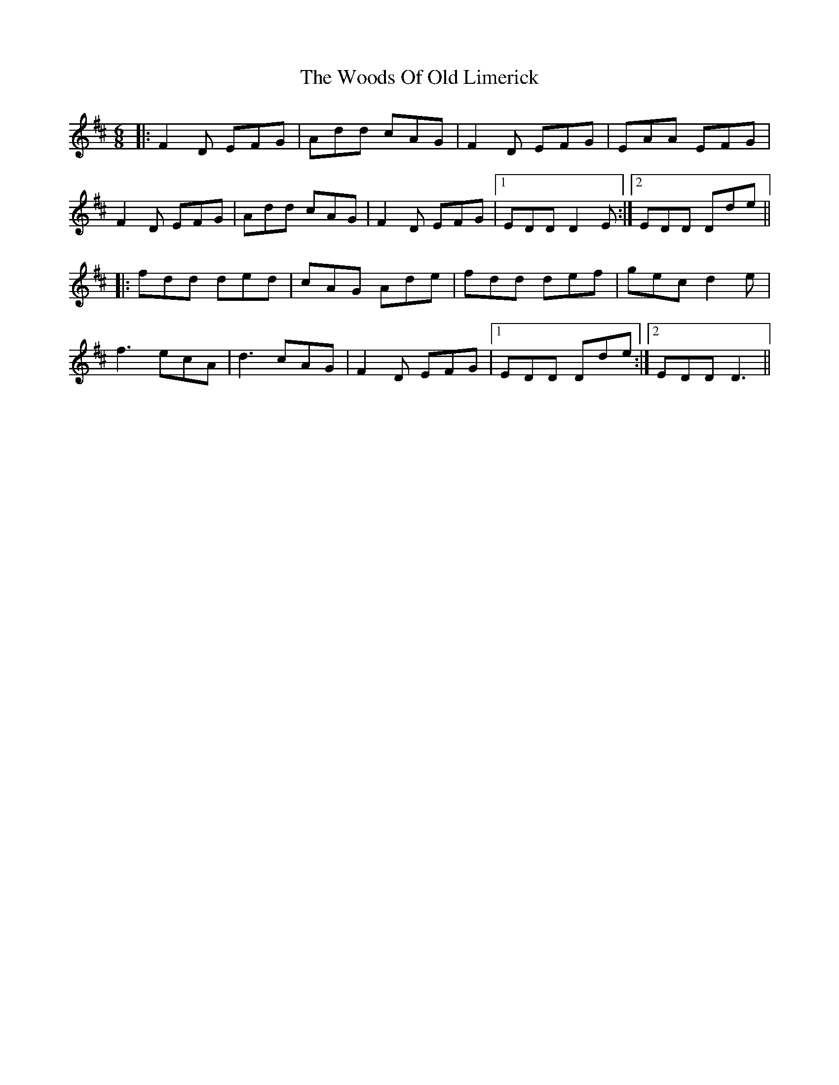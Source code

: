 X: 43317
T: Woods Of Old Limerick, The
R: jig
M: 6/8
K: Dmajor
|:F2D EFG|Add cAG|F2 D EFG|EAA EFG|
F2D EFG|Add cAG|F2 D EFG|1 EDD D2 E:|2 EDD Dde||
|:fdd ded|cAG Ade|fdd def|gec d2 e|
f3 ecA|d3 cAG|F2 D EFG|1 EDD Dde:|2 EDD D3||

